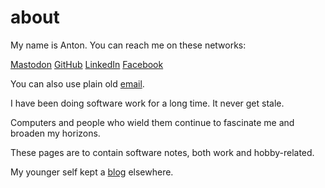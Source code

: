 * about

My name is Anton. You can reach me on these networks:

[[https://vmst.io/@t0yv0][Mastodon]] [[https://github.com/t0yv0][GitHub]] [[https://www.linkedin.com/in/t0yv0/][LinkedIn]] [[https://www.facebook.com/atayanovskyy][Facebook]]

You can also use plain old [[mailto:anton.tayanovskyy@gmail.com][email]].

I have been doing software work for a long time. It never get stale.

Computers and people who wield them continue to fascinate me and broaden my horizons.

These pages are to contain software notes, both work and hobby-related.

My younger self kept a [[https://t0yv0.github.io/about.html][blog]] elsewhere.
